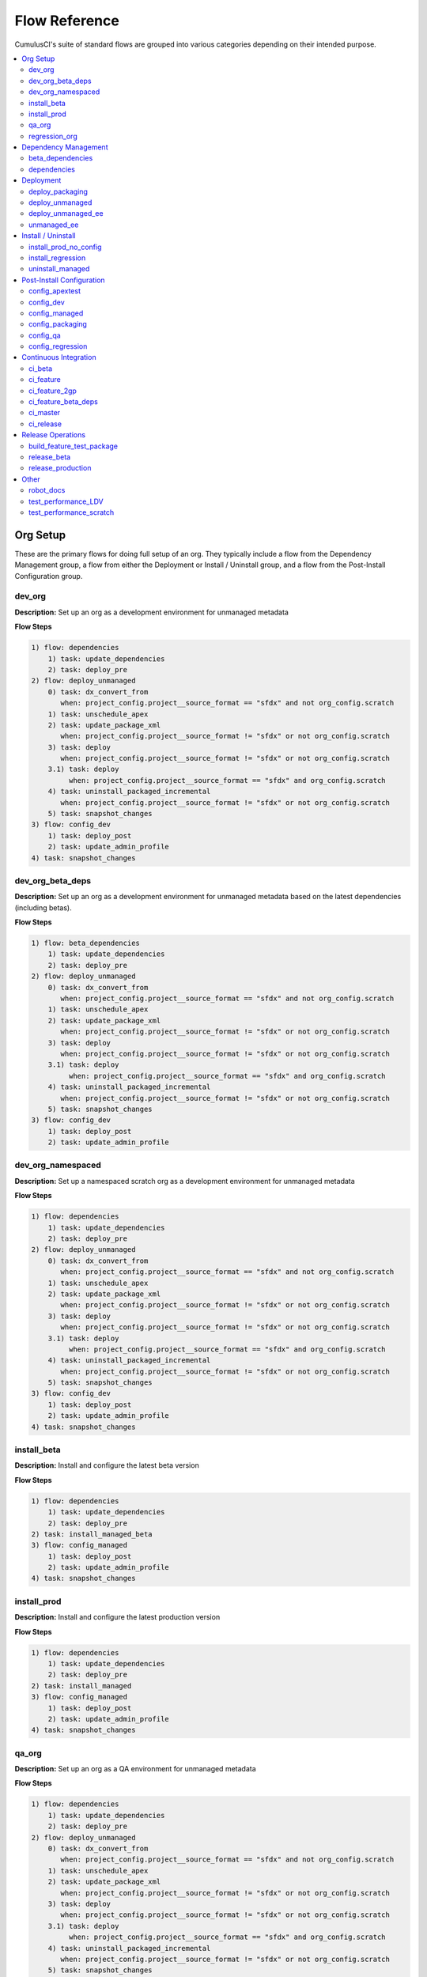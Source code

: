Flow Reference
==========================================

CumulusCI's suite of standard flows are grouped into various categories depending on their intended purpose.

.. contents::
    :depth: 2
    :local:


Org Setup
---------
These are the primary flows for doing full setup of an org.
They typically include a flow from the Dependency Management group,
a flow from either the Deployment or Install / Uninstall group,
and a flow from the Post-Install Configuration group.

dev_org
^^^^^^^

**Description:** Set up an org as a development environment for unmanaged metadata

**Flow Steps**

.. code-block:: console

	1) flow: dependencies
	    1) task: update_dependencies
	    2) task: deploy_pre
	2) flow: deploy_unmanaged
	    0) task: dx_convert_from
	       when: project_config.project__source_format == "sfdx" and not org_config.scratch
	    1) task: unschedule_apex
	    2) task: update_package_xml
	       when: project_config.project__source_format != "sfdx" or not org_config.scratch
	    3) task: deploy
	       when: project_config.project__source_format != "sfdx" or not org_config.scratch
	    3.1) task: deploy
	         when: project_config.project__source_format == "sfdx" and org_config.scratch
	    4) task: uninstall_packaged_incremental
	       when: project_config.project__source_format != "sfdx" or not org_config.scratch
	    5) task: snapshot_changes
	3) flow: config_dev
	    1) task: deploy_post
	    2) task: update_admin_profile
	4) task: snapshot_changes

dev_org_beta_deps
^^^^^^^^^^^^^^^^^

**Description:** Set up an org as a development environment for unmanaged metadata based on the latest dependencies (including betas).

**Flow Steps**

.. code-block:: console

	1) flow: beta_dependencies
	    1) task: update_dependencies
	    2) task: deploy_pre
	2) flow: deploy_unmanaged
	    0) task: dx_convert_from
	       when: project_config.project__source_format == "sfdx" and not org_config.scratch
	    1) task: unschedule_apex
	    2) task: update_package_xml
	       when: project_config.project__source_format != "sfdx" or not org_config.scratch
	    3) task: deploy
	       when: project_config.project__source_format != "sfdx" or not org_config.scratch
	    3.1) task: deploy
	         when: project_config.project__source_format == "sfdx" and org_config.scratch
	    4) task: uninstall_packaged_incremental
	       when: project_config.project__source_format != "sfdx" or not org_config.scratch
	    5) task: snapshot_changes
	3) flow: config_dev
	    1) task: deploy_post
	    2) task: update_admin_profile

dev_org_namespaced
^^^^^^^^^^^^^^^^^^

**Description:** Set up a namespaced scratch org as a development environment for unmanaged metadata

**Flow Steps**

.. code-block:: console

	1) flow: dependencies
	    1) task: update_dependencies
	    2) task: deploy_pre
	2) flow: deploy_unmanaged
	    0) task: dx_convert_from
	       when: project_config.project__source_format == "sfdx" and not org_config.scratch
	    1) task: unschedule_apex
	    2) task: update_package_xml
	       when: project_config.project__source_format != "sfdx" or not org_config.scratch
	    3) task: deploy
	       when: project_config.project__source_format != "sfdx" or not org_config.scratch
	    3.1) task: deploy
	         when: project_config.project__source_format == "sfdx" and org_config.scratch
	    4) task: uninstall_packaged_incremental
	       when: project_config.project__source_format != "sfdx" or not org_config.scratch
	    5) task: snapshot_changes
	3) flow: config_dev
	    1) task: deploy_post
	    2) task: update_admin_profile
	4) task: snapshot_changes

install_beta
^^^^^^^^^^^^

**Description:** Install and configure the latest beta version

**Flow Steps**

.. code-block:: console

	1) flow: dependencies
	    1) task: update_dependencies
	    2) task: deploy_pre
	2) task: install_managed_beta
	3) flow: config_managed
	    1) task: deploy_post
	    2) task: update_admin_profile
	4) task: snapshot_changes

install_prod
^^^^^^^^^^^^

**Description:** Install and configure the latest production version

**Flow Steps**

.. code-block:: console

	1) flow: dependencies
	    1) task: update_dependencies
	    2) task: deploy_pre
	2) task: install_managed
	3) flow: config_managed
	    1) task: deploy_post
	    2) task: update_admin_profile
	4) task: snapshot_changes

qa_org
^^^^^^

**Description:** Set up an org as a QA environment for unmanaged metadata

**Flow Steps**

.. code-block:: console

	1) flow: dependencies
	    1) task: update_dependencies
	    2) task: deploy_pre
	2) flow: deploy_unmanaged
	    0) task: dx_convert_from
	       when: project_config.project__source_format == "sfdx" and not org_config.scratch
	    1) task: unschedule_apex
	    2) task: update_package_xml
	       when: project_config.project__source_format != "sfdx" or not org_config.scratch
	    3) task: deploy
	       when: project_config.project__source_format != "sfdx" or not org_config.scratch
	    3.1) task: deploy
	         when: project_config.project__source_format == "sfdx" and org_config.scratch
	    4) task: uninstall_packaged_incremental
	       when: project_config.project__source_format != "sfdx" or not org_config.scratch
	    5) task: snapshot_changes
	3) flow: config_qa
	    1) task: deploy_post
	    2) task: update_admin_profile
	4) task: snapshot_changes

regression_org
^^^^^^^^^^^^^^

**Description:** Simulates an org that has been upgraded from the latest release of to the current beta and its dependencies, but deploys any unmanaged metadata from the current beta.

**Flow Steps**

.. code-block:: console

	1) flow: install_regression
	    1) flow: beta_dependencies
	        1) task: update_dependencies
	        2) task: deploy_pre
	    2) task: install_managed
	    3) task: install_managed_beta
	2) flow: config_regression
	    1) flow: config_managed
	        1) task: deploy_post
	        2) task: update_admin_profile
	3) task: snapshot_changes

Dependency Management
---------------------
These flows deploy dependencies (base packages and unmanaged metadata) to a target org environment.

beta_dependencies
^^^^^^^^^^^^^^^^^

**Description:** Deploy the latest (beta) version of dependencies to prepare the org environment for the package metadata

**Flow Steps**

.. code-block:: console

	1) task: update_dependencies
	2) task: deploy_pre

dependencies
^^^^^^^^^^^^

**Description:** Deploy dependencies to prepare the org environment for the package metadata

**Flow Steps**

.. code-block:: console

	1) task: update_dependencies
	2) task: deploy_pre

Deployment
----------
These flows deploy the main package metadata to a target org environment.

deploy_packaging
^^^^^^^^^^^^^^^^

**Description:** Process and deploy the package metadata to the packaging org

**Flow Steps**

.. code-block:: console

	0) task: dx_convert_from
	   when: project_config.project__source_format == "sfdx"
	1) task: unschedule_apex
	2) task: create_managed_src
	3) task: update_package_xml
	4) task: deploy
	5) task: revert_managed_src
	6) task: uninstall_packaged_incremental

deploy_unmanaged
^^^^^^^^^^^^^^^^

**Description:** Deploy the unmanaged metadata from the package

**Flow Steps**

.. code-block:: console

	0) task: dx_convert_from
	   when: project_config.project__source_format == "sfdx" and not org_config.scratch
	1) task: unschedule_apex
	2) task: update_package_xml
	   when: project_config.project__source_format != "sfdx" or not org_config.scratch
	3) task: deploy
	   when: project_config.project__source_format != "sfdx" or not org_config.scratch
	3.1) task: deploy
	     when: project_config.project__source_format == "sfdx" and org_config.scratch
	4) task: uninstall_packaged_incremental
	   when: project_config.project__source_format != "sfdx" or not org_config.scratch
	5) task: snapshot_changes

deploy_unmanaged_ee
^^^^^^^^^^^^^^^^^^^

**Description:** Deploy the unmanaged metadata from the package to an Enterprise Edition org

**Flow Steps**

.. code-block:: console

	0) task: dx_convert_from
	   when: project_config.project__source_format == "sfdx"
	1) task: unschedule_apex
	2) task: update_package_xml
	3) task: create_unmanaged_ee_src
	4) task: deploy
	5) task: revert_unmanaged_ee_src
	6) task: uninstall_packaged_incremental

unmanaged_ee
^^^^^^^^^^^^

**Description:** Deploy the unmanaged package metadata and all dependencies to the target EE org

**Flow Steps**

.. code-block:: console

	1) flow: dependencies
	    1) task: update_dependencies
	    2) task: deploy_pre
	2) flow: deploy_unmanaged_ee
	    0) task: dx_convert_from
	       when: project_config.project__source_format == "sfdx"
	    1) task: unschedule_apex
	    2) task: update_package_xml
	    3) task: create_unmanaged_ee_src
	    4) task: deploy
	    5) task: revert_unmanaged_ee_src
	    6) task: uninstall_packaged_incremental

Install / Uninstall
-------------------
These flows handle package installation and uninstallation in particular scenarios.

install_prod_no_config
^^^^^^^^^^^^^^^^^^^^^^

**Description:** Install but do not configure the latest production version

**Flow Steps**

.. code-block:: console

	1) flow: dependencies
	    1) task: update_dependencies
	    2) task: deploy_pre
	2) task: install_managed
	3) task: deploy_post

install_regression
^^^^^^^^^^^^^^^^^^

**Description:** Install the latest beta dependencies and upgrade to the latest beta version from the most recent production version

**Flow Steps**

.. code-block:: console

	1) flow: beta_dependencies
	    1) task: update_dependencies
	    2) task: deploy_pre
	2) task: install_managed
	3) task: install_managed_beta

uninstall_managed
^^^^^^^^^^^^^^^^^

**Description:** Uninstall the installed managed version of the package.  Run this before install_beta or install_prod if a version is already installed in the target org.

**Flow Steps**

.. code-block:: console

	1) task: uninstall_post
	2) task: uninstall_managed

Post-Install Configuration
--------------------------
These flows perform configuration after the main package has been installed or deployed.

config_apextest
^^^^^^^^^^^^^^^

**Description:** Configure an org to run apex tests after package metadata is deployed

**Flow Steps**

.. code-block:: console

	1) task: deploy_post
	2) task: update_admin_profile

config_dev
^^^^^^^^^^

**Description:** Configure an org for use as a dev org after package metadata is deployed

**Flow Steps**

.. code-block:: console

	1) task: deploy_post
	2) task: update_admin_profile

config_managed
^^^^^^^^^^^^^^

**Description:** Configure an org for use after the managed package has been installed.

**Flow Steps**

.. code-block:: console

	1) task: deploy_post
	2) task: update_admin_profile

config_packaging
^^^^^^^^^^^^^^^^

**Description:** Configure packaging org for upload after package metadata is deployed

**Flow Steps**

.. code-block:: console

	1) task: update_admin_profile

config_qa
^^^^^^^^^

**Description:** Configure an org for use as a QA org after package metadata is deployed

**Flow Steps**

.. code-block:: console

	1) task: deploy_post
	2) task: update_admin_profile

config_regression
^^^^^^^^^^^^^^^^^

**Description:** Configure an org for QA regression after the package is installed

**Flow Steps**

.. code-block:: console

	1) flow: config_managed
	    1) task: deploy_post
	    2) task: update_admin_profile

Continuous Integration
----------------------
These flows are designed to be run automatically by a continuous integration (CI) system
in response to new commits. They typically set up an org and run Apex tests.

ci_beta
^^^^^^^

**Description:** Install the latest beta version and runs apex tests from the managed package

**Flow Steps**

.. code-block:: console

	1) flow: install_beta
	    1) flow: dependencies
	        1) task: update_dependencies
	        2) task: deploy_pre
	    2) task: install_managed_beta
	    3) flow: config_managed
	        1) task: deploy_post
	        2) task: update_admin_profile
	    4) task: snapshot_changes
	2) task: run_tests

ci_feature
^^^^^^^^^^

**Description:** Prepare an unmanaged metadata test org and run Apex tests. Intended for use against feature branch commits.

**Flow Steps**

.. code-block:: console

	0.5) task: github_parent_pr_notes
	1) flow: dependencies
	    1) task: update_dependencies
	    2) task: deploy_pre
	2) flow: deploy_unmanaged
	    0) task: dx_convert_from
	       when: project_config.project__source_format == "sfdx" and not org_config.scratch
	    1) task: unschedule_apex
	    2) task: update_package_xml
	       when: project_config.project__source_format != "sfdx" or not org_config.scratch
	    3) task: deploy
	       when: project_config.project__source_format != "sfdx" or not org_config.scratch
	    3.1) task: deploy
	         when: project_config.project__source_format == "sfdx" and org_config.scratch
	    4) task: uninstall_packaged_incremental
	       when: project_config.project__source_format != "sfdx" or not org_config.scratch
	    5) task: snapshot_changes
	3) flow: config_apextest
	    1) task: deploy_post
	    2) task: update_admin_profile
	4) task: run_tests
	5) task: github_automerge_feature

ci_feature_2gp
^^^^^^^^^^^^^^

**Description:** Install as a managed 2gp package and run Apex tests. Intended for use after build_feature_test_package.

**Flow Steps**

.. code-block:: console

	1) task: github_package_data
	2) flow: beta_dependencies
	    1) task: update_dependencies
	    2) task: deploy_pre
	3) task: install_managed
	4) flow: config_managed
	    1) task: deploy_post
	    2) task: update_admin_profile
	5) task: run_tests

ci_feature_beta_deps
^^^^^^^^^^^^^^^^^^^^

**Description:** Install the latest beta version of dependencies and run apex tests.

**Flow Steps**

.. code-block:: console

	0.5) task: github_parent_pr_notes
	1) flow: beta_dependencies
	    1) task: update_dependencies
	    2) task: deploy_pre
	2) flow: deploy_unmanaged
	    0) task: dx_convert_from
	       when: project_config.project__source_format == "sfdx" and not org_config.scratch
	    1) task: unschedule_apex
	    2) task: update_package_xml
	       when: project_config.project__source_format != "sfdx" or not org_config.scratch
	    3) task: deploy
	       when: project_config.project__source_format != "sfdx" or not org_config.scratch
	    3.1) task: deploy
	         when: project_config.project__source_format == "sfdx" and org_config.scratch
	    4) task: uninstall_packaged_incremental
	       when: project_config.project__source_format != "sfdx" or not org_config.scratch
	    5) task: snapshot_changes
	3) flow: config_apextest
	    1) task: deploy_post
	    2) task: update_admin_profile
	4) task: run_tests
	5) task: github_automerge_feature

ci_master
^^^^^^^^^

**Description:** Deploy the package metadata to the packaging org and prepare for managed package version upload.  Intended for use against main branch commits.

**Flow Steps**

.. code-block:: console

	1) flow: dependencies
	    1) task: update_dependencies
	    2) task: deploy_pre
	2) flow: deploy_packaging
	    0) task: dx_convert_from
	       when: project_config.project__source_format == "sfdx"
	    1) task: unschedule_apex
	    2) task: create_managed_src
	    3) task: update_package_xml
	    4) task: deploy
	    5) task: revert_managed_src
	    6) task: uninstall_packaged_incremental
	3) flow: config_packaging
	    1) task: update_admin_profile

ci_release
^^^^^^^^^^

**Description:** Install a production release version and runs tests from the managed package

**Flow Steps**

.. code-block:: console

	1) flow: install_prod
	    1) flow: dependencies
	        1) task: update_dependencies
	        2) task: deploy_pre
	    2) task: install_managed
	    3) flow: config_managed
	        1) task: deploy_post
	        2) task: update_admin_profile
	    4) task: snapshot_changes
	2) task: run_tests

Release Operations
------------------
These flows are used to release new package versions.

build_feature_test_package
^^^^^^^^^^^^^^^^^^^^^^^^^^

**Description:** Create a 2gp managed package version

**Flow Steps**

.. code-block:: console

	1) task: update_package_xml
	   when: project_config.project__source_format != "sfdx"
	2) task: create_package_version

release_beta
^^^^^^^^^^^^

**Description:** Upload and release a beta version of the metadata currently in packaging

**Flow Steps**

.. code-block:: console

	1) task: upload_beta
	2) task: github_release
	3) task: github_release_notes
	4) task: github_automerge_main

release_production
^^^^^^^^^^^^^^^^^^

**Description:** Upload and release a production version of the metadata currently in packaging

**Flow Steps**

.. code-block:: console

	1) task: upload_production
	2) task: github_release
	3) task: github_release_notes

Other
-----
This is a catch-all group for any flows without a designated "group" attribute in ``cumulusci.yml``.

robot_docs
^^^^^^^^^^

**Description:** Generates documentation for robot framework libraries

**Flow Steps**

.. code-block:: console

	1) task: robot_libdoc
	2) task: robot_testdoc

test_performance_LDV
^^^^^^^^^^^^^^^^^^^^

**Description:** Test performance in an LDV org

**Flow Steps**

.. code-block:: console

	1) task: robot

test_performance_scratch
^^^^^^^^^^^^^^^^^^^^^^^^

**Description:** Test performance of a scratch org

**Flow Steps**

.. code-block:: console

	1) task: robot


